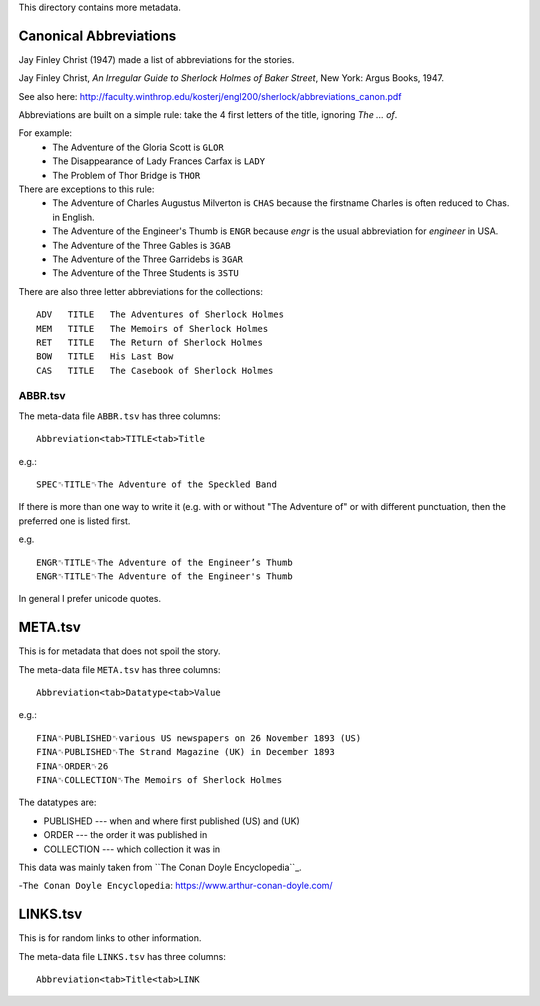 This directory contains more metadata.


Canonical Abbreviations
=======================

Jay Finley Christ (1947) made a list of abbreviations for the stories.

Jay Finley Christ, *An Irregular Guide to Sherlock Holmes of Baker
Street*, New York: Argus Books, 1947.

See also here: http://faculty.winthrop.edu/kosterj/engl200/sherlock/abbreviations_canon.pdf

Abbreviations are built on a simple rule: take the 4 first letters of
the title, ignoring *The ... of*.

For example:
 - The Adventure of the Gloria Scott is ``GLOR``
 - The Disappearance of Lady Frances Carfax is ``LADY``
 - The Problem of Thor Bridge is ``THOR``

There are exceptions to this rule:
 - The Adventure of Charles Augustus Milverton is ``CHAS``
   because the firstname Charles is often reduced to Chas. in English.
 - The Adventure of the Engineer's Thumb is ``ENGR`` because *engr*
   is the usual abbreviation for *engineer* in USA.
 - The Adventure of the Three Gables is ``3GAB``
 - The Adventure of the Three Garridebs is ``3GAR``
 - The Adventure of the Three Students is ``3STU``

There are also three letter abbreviations for the collections::

  ADV	TITLE	The Adventures of Sherlock Holmes
  MEM	TITLE	The Memoirs of Sherlock Holmes
  RET	TITLE	The Return of Sherlock Holmes
  BOW	TITLE	His Last Bow
  CAS	TITLE	The Casebook of Sherlock Holmes



   
ABBR.tsv
--------
 
The meta-data file ``ABBR.tsv`` has three columns::

  Abbreviation<tab>TITLE<tab>Title

e.g.::
  
  SPEC␉TITLE␉The Adventure of the Speckled Band

If there is more than one way to write it (e.g. with or without "The
Adventure of" or with different punctuation, then the preferred one is
listed first.

e.g. ::
  
  ENGR␉TITLE␉The Adventure of the Engineer’s Thumb
  ENGR␉TITLE␉The Adventure of the Engineer's Thumb


In general I prefer unicode quotes.


META.tsv
========

This is for metadata that does not spoil the story.

The meta-data file ``META.tsv`` has three columns::

  Abbreviation<tab>Datatype<tab>Value

e.g.::
  
  FINA␉PUBLISHED␉various US newspapers on 26 November 1893 (US)
  FINA␉PUBLISHED␉The Strand Magazine (UK) in December 1893
  FINA␉ORDER␉26
  FINA␉COLLECTION␉The Memoirs of Sherlock Holmes

The datatypes are:

- PUBLISHED --- when and where first published (US) and (UK)
- ORDER --- the order it was published in
- COLLECTION --- which collection it was in

 
This data was mainly taken from ``The Conan Doyle Encyclopedia``_.

-``The Conan Doyle Encyclopedia``: https://www.arthur-conan-doyle.com/


LINKS.tsv
=========

This is for random links to other information.

The meta-data file ``LINKS.tsv`` has three columns::

  Abbreviation<tab>Title<tab>LINK


